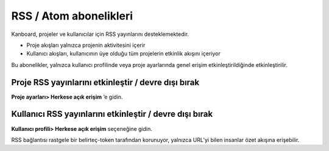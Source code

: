 RSS / Atom abonelikleri
=======================

Kanboard, projeler ve kullanıcılar için RSS yayınlarını
desteklemektedir.

-  Proje akışları yalnızca projenin aktivitesini içerir
-  Kullanıcı akışları, kullanıcının üye olduğu tüm projelerin etkinlik
   akışını içeriyor

Bu abonelikler, yalnızca kullanıcı profilinde veya proje ayarlarında
genel erişim etkinleştirildiğinde etkinleştirilir.

Proje RSS yayınlarını etkinleştir / devre dışı bırak
----------------------------------------------------

**Proje ayarları> Herkese açık erişim** ’e gidin.

.. figure:: /_static/project-disable-sharing.png
   :alt: Disable public access

Kullanıcı RSS yayınlarını etkinleştir / devre dışı bırak
--------------------------------------------------------

**Kullanıcı profili> Herkese açık erişim** seçeneğine gidin.

RSS bağlantısı rastgele bir belirteç-token tarafından korunuyor,
yalnızca URL’yi bilen insanlar özet akışına erişebilir.
